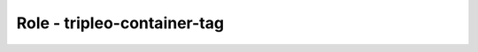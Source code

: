 ============================
Role - tripleo-container-tag
============================

.. ansibleautoplugin::
   :role: tripleo_ansible/roles/tripleo_container_tag
